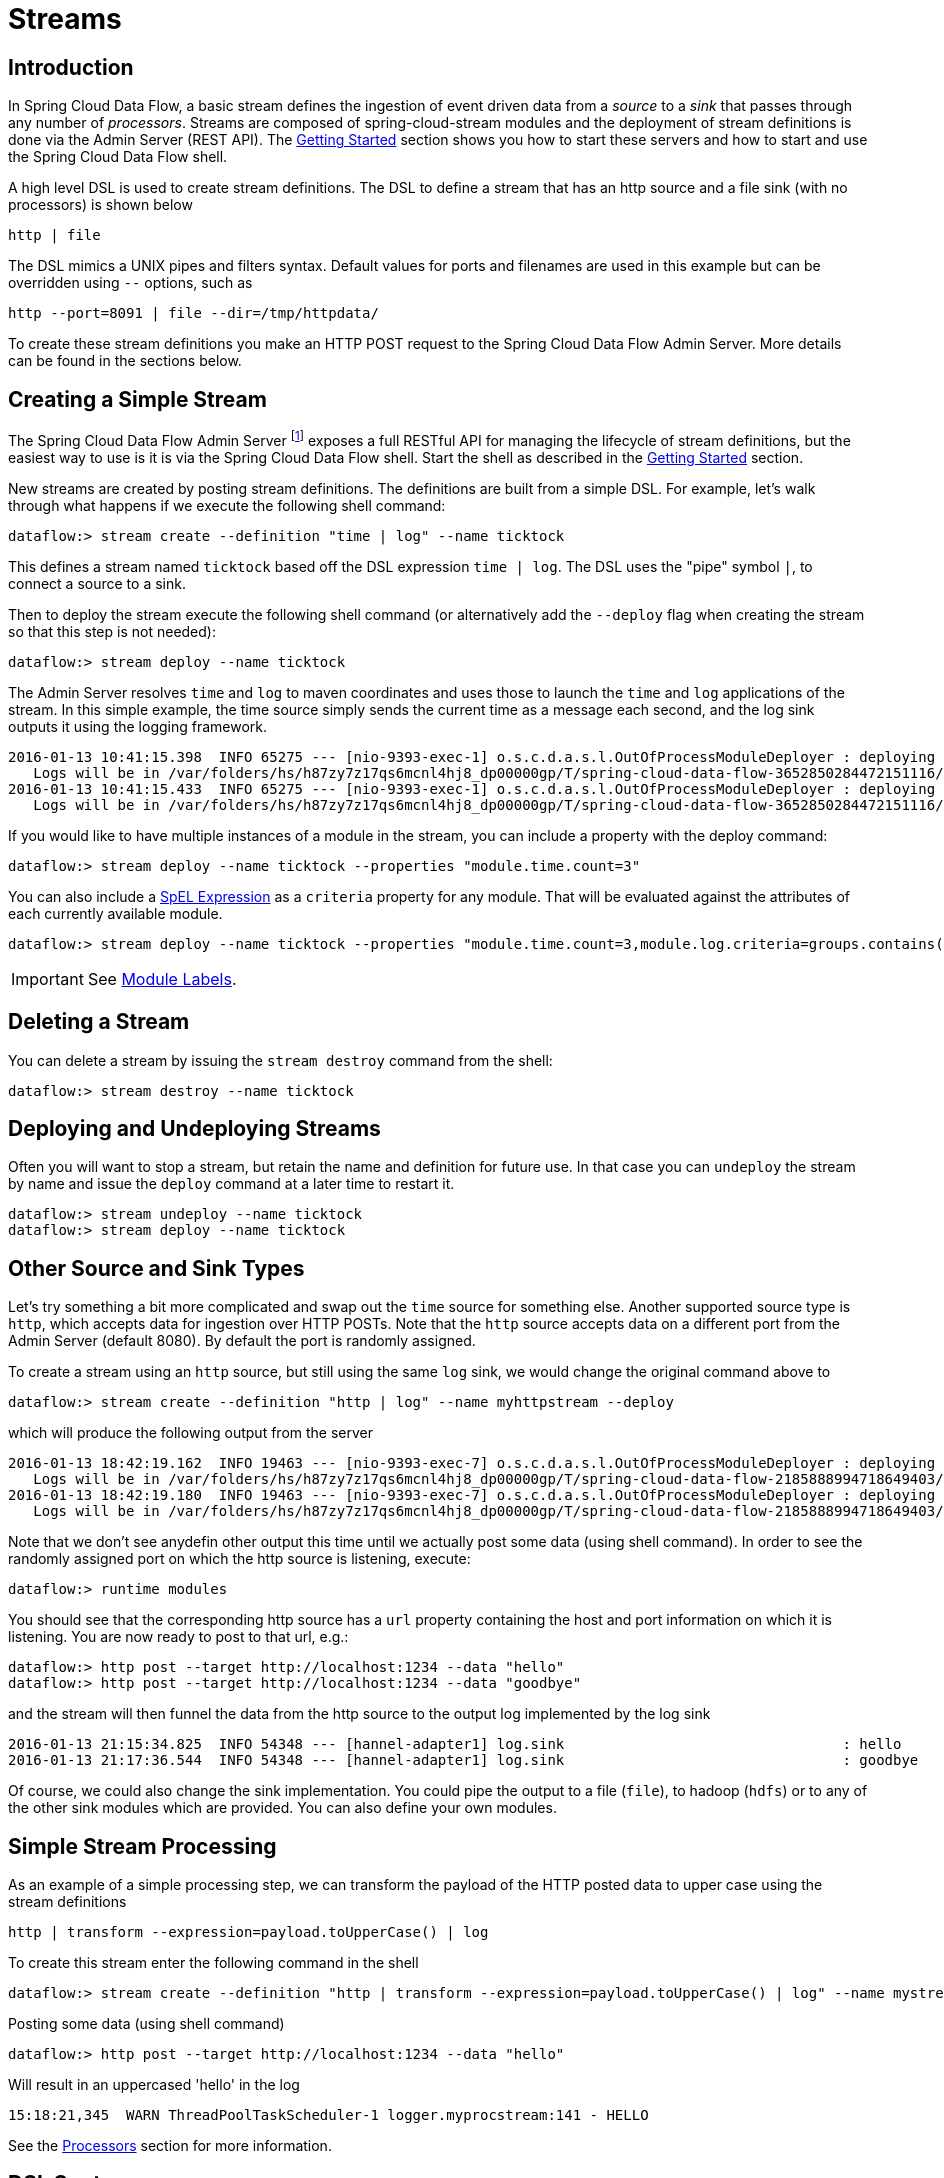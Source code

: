 [[streams]]
= Streams

[partintro]
--
In this section you will learn all about Streams and how to use them with Spring Cloud Data Flow.
--

== Introduction

In Spring Cloud Data Flow, a basic stream defines the ingestion of event driven data from a _source_ to a _sink_ that passes through any number of _processors_. Streams are composed of spring-cloud-stream modules and the deployment of stream definitions is done via the Admin Server (REST API). The xref:getting-started#getting-started[Getting Started] section shows you how to start these servers and how to start and use the Spring Cloud Data Flow shell.

A high level DSL is used to create stream definitions. The DSL to define a stream that has an http source and a file sink (with no processors) is shown below

     http | file

The DSL mimics a UNIX pipes and filters syntax. Default values for ports and filenames are used in this example but can be overridden using `--` options, such as

     http --port=8091 | file --dir=/tmp/httpdata/

To create these stream definitions you make an HTTP POST request to the Spring Cloud Data Flow Admin Server. More details can be found in the sections below.

== Creating a Simple Stream

The Spring Cloud Data Flow Admin Server footnote:[The server is implemented by the `AdminApplication` class in the `spring-cloud-dataflow-server-core` subproject] exposes a full RESTful API for managing the lifecycle of stream definitions, but the easiest way to use is it is via the Spring Cloud Data Flow shell. Start the shell as described in the xref:Getting-Started#getting-started[Getting Started] section.

New streams are created by posting stream definitions. The definitions are built from a simple DSL. For example, let's walk through what happens if we execute the following shell command:

    dataflow:> stream create --definition "time | log" --name ticktock

This defines a stream named `ticktock` based off the DSL expression `time | log`.  The DSL uses the "pipe" symbol `|`, to connect a source to a sink.

Then to deploy the stream execute the following shell command (or alternatively add the `--deploy` flag when creating the stream so that this step is not needed):

    dataflow:> stream deploy --name ticktock

The Admin Server resolves `time` and `log` to maven coordinates and uses those to launch the `time` and `log` applications of the stream.  In this simple example, the time source simply sends the current time as a message each second, and the log sink outputs it using the logging framework.

....
2016-01-13 10:41:15.398  INFO 65275 --- [nio-9393-exec-1] o.s.c.d.a.s.l.OutOfProcessModuleDeployer : deploying module org.springframework.cloud.stream.module:log-sink:jar:exec:1.0.0.BUILD-SNAPSHOT instance 0
   Logs will be in /var/folders/hs/h87zy7z17qs6mcnl4hj8_dp00000gp/T/spring-cloud-data-flow-3652850284472151116/ticktock.log
2016-01-13 10:41:15.433  INFO 65275 --- [nio-9393-exec-1] o.s.c.d.a.s.l.OutOfProcessModuleDeployer : deploying module org.springframework.cloud.stream.module:time-source:jar:exec:1.0.0.BUILD-SNAPSHOT instance 0
   Logs will be in /var/folders/hs/h87zy7z17qs6mcnl4hj8_dp00000gp/T/spring-cloud-data-flow-3652850284472151116/ticktock.time
....

If you would like to have multiple instances of a module in the stream, you can include a property with the deploy command:

    dataflow:> stream deploy --name ticktock --properties "module.time.count=3"

You can also include a http://docs.spring.io/spring/docs/4.0.x/spring-framework-reference/htmlsingle/#expressions[SpEL Expression] as a `criteria` property for any module. That will be evaluated against the attributes of each currently available module.

    dataflow:> stream deploy --name ticktock --properties "module.time.count=3,module.log.criteria=groups.contains('x')"

IMPORTANT: See <<module-labels>>.

== Deleting a Stream

You can delete a stream by issuing the `stream destroy` command from the shell:

    dataflow:> stream destroy --name ticktock

== Deploying and Undeploying Streams

Often you will want to stop a stream, but retain the name and definition for future use. In that case you can `undeploy` the stream by name and issue the `deploy` command at a later time to restart it.

    dataflow:> stream undeploy --name ticktock
    dataflow:> stream deploy --name ticktock

== Other Source and Sink Types

Let's try something a bit more complicated and swap out the `time` source for something else. Another supported source type is `http`, which accepts data for ingestion over HTTP POSTs. Note that the `http` source accepts data on a different port from the Admin Server (default 8080). By default the port is randomly assigned.

To create a stream using an `http` source, but still using the same `log` sink, we would change the original command above to

    dataflow:> stream create --definition "http | log" --name myhttpstream --deploy

which will produce the following output from the server

....
2016-01-13 18:42:19.162  INFO 19463 --- [nio-9393-exec-7] o.s.c.d.a.s.l.OutOfProcessModuleDeployer : deploying module org.springframework.cloud.stream.module:log-sink:jar:exec:1.0.0.BUILD-SNAPSHOT instance 0
   Logs will be in /var/folders/hs/h87zy7z17qs6mcnl4hj8_dp00000gp/T/spring-cloud-data-flow-2185888994718649403/myhttpstream.log
2016-01-13 18:42:19.180  INFO 19463 --- [nio-9393-exec-7] o.s.c.d.a.s.l.OutOfProcessModuleDeployer : deploying module org.springframework.cloud.stream.module:http-source:jar:exec:1.0.0.BUILD-SNAPSHOT instance 0
   Logs will be in /var/folders/hs/h87zy7z17qs6mcnl4hj8_dp00000gp/T/spring-cloud-data-flow-2185888994718649403/myhttpstream.http
....

Note that we don't see anydefin other output this time until we actually post some data (using shell command). In order to see the randomly assigned port on which the http source is listening, execute:

	dataflow:> runtime modules

You should see that the corresponding http source has a `url` property containing the host and port information on which it is listening. You are now ready to post to that url, e.g.:

  dataflow:> http post --target http://localhost:1234 --data "hello"
  dataflow:> http post --target http://localhost:1234 --data "goodbye"

and the stream will then funnel the data from the http source to the output log implemented by the log sink

  2016-01-13 21:15:34.825  INFO 54348 --- [hannel-adapter1] log.sink                                 : hello
  2016-01-13 21:17:36.544  INFO 54348 --- [hannel-adapter1] log.sink                                 : goodbye

Of course, we could also change the sink implementation. You could pipe the output to a file (`file`), to hadoop (`hdfs`) or to any of the other sink modules which are provided. You can also define your own modules.

== Simple Stream Processing

As an example of a simple processing step, we can transform the payload of the HTTP posted data to upper case using the stream definitions

    http | transform --expression=payload.toUpperCase() | log

To create this stream enter the following command in the shell

    dataflow:> stream create --definition "http | transform --expression=payload.toUpperCase() | log" --name mystream --deploy

Posting some data (using shell command)

  dataflow:> http post --target http://localhost:1234 --data "hello"

Will result in an uppercased 'hello' in the log

  15:18:21,345  WARN ThreadPoolTaskScheduler-1 logger.myprocstream:141 - HELLO

See the xref:processors#spring-cloud-stream-modules-processors[Processors] section for more information.

== DSL Syntax

In the examples above, we connected a source to a sink using the pipe symbol `|`. You can also pass parameters to the source and sink configurations. The parameter names will depend on the individual module implementations, but as an example, the `http` source module exposes a `server.port` setting which allows you to change the data ingestion port from the default value. To create the stream using port 8000, we would use

    dataflow:> stream create --definition "http --server.port=8000 | log" --name myhttpstream

The shell provides tab completion for module parameters and also the shell command `module info` provides some additional documentation.  For more comprehensive documentation on module parameters, please see the xref:modules#modules[Modules] chapter.

== Advanced Features

If directed graphs are needed instead of the simple linear streams described above, two features are relevant. First, named destinations may be used as a way to combine the output from multiple streams or for multiple consumers to share the output from a single stream.  This can be done using the DSL syntax `http > mydestination` or `mydestination > log`.  To learn more, refer to then section on Named Destinations.  Second, you may need to determine the output channel of a stream based on some information that is only known at runtime. To learn about such content-based routing, refer to the Dynamic Router section.

[[module-labels]]
== Module Labels

When a stream is comprised of multiple modules with the same name, they must be qualified with labels:

  stream create --definition "http | firstLabel: transform --expression=payload.toUpperCase() | secondLabel: transform --expression=payload+'!' | log" --name myStreamWithLabels --deploy

[[tap-dsl]]
== Tap DSL

Taps can be created at various producer endpoints in a stream. For a stream like this:

  stream create --definition "http | step1: transform --expression=payload.toUpperCase() | step2: transform --expression=payload+'!' | log" --name mainstream --deploy

taps can be created at the output of `http`, `step1` and `step2`.

Tap DSL requires to specify the `source destination name` for the tap stream. The syntax for source destination name is:

`<stream-name>.<label/app name>`

To create a tap at the output of `http` in the stream above, the source destination name is `mainstream.http`
To create a tap at the output of first transform app in the stream above, the source destination name is `mainstream.step1`

The tap stream DSL looks like this:

  stream create --definition ":mainstream.http > counter" --name tap_at_http --deploy

  stream create --definition ":mainstream.step1 > jdbc" --name tap_at_step1_transformer --deploy

Note the colon (:) prefix before the destination names. The colon lets the parser to parse this as the destination name instead of app name.

[[explicit-destination-names]]
== Connecting to explicit destination names at the broker

One can connect to specific source destination name located in the broker (Rabbit, Kafka) and connect it to the downstream.
In this case, the DSL looks like this:

  stream create --definition ":mySource > log" --name ingest_from_broker --deploy

In the above stream, the destination name `mySource` is the `source` destination name and stream receives messages from the source destination `mySource` at the broker and connect it to the `log` app.

The destination can act as `sink` as well.

  stream create --definition "http > :mySink" --name ingest_to_broker --deploy

In the above stream, the destination name `mySink` is the `sink` destination name and the stream sends the messages from `http` app to the destination `mySink` at the broker.

It is also possible to connect `source` and `sink` destinations at the broker.

  stream create --definition ":myOtherSource > :myOtherSink" --name source_sink_destinations --deploy

In the above stream, both the source and sink destinations are located in the broker and messages flow from the source destination to the sink destination.
